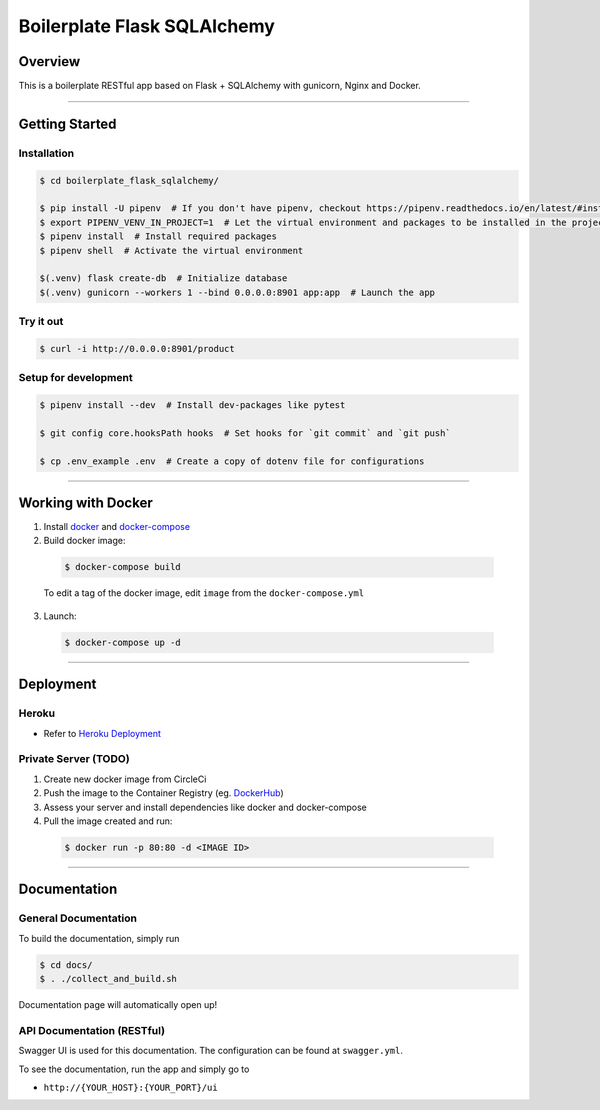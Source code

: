 Boilerplate Flask SQLAlchemy
============================

|build| |coverage|

Overview
--------

This is a boilerplate RESTful app based on Flask + SQLAlchemy
with gunicorn, Nginx and Docker.

....

Getting Started
---------------

Installation
^^^^^^^^^^^^
.. code-block:: console

  $ cd boilerplate_flask_sqlalchemy/

  $ pip install -U pipenv  # If you don't have pipenv, checkout https://pipenv.readthedocs.io/en/latest/#install-pipenv-today
  $ export PIPENV_VENV_IN_PROJECT=1  # Let the virtual environment and packages to be installed in the project
  $ pipenv install  # Install required packages
  $ pipenv shell  # Activate the virtual environment

  $(.venv) flask create-db  # Initialize database
  $(.venv) gunicorn --workers 1 --bind 0.0.0.0:8901 app:app  # Launch the app


Try it out
^^^^^^^^^^
.. code-block:: console

  $ curl -i http://0.0.0.0:8901/product


Setup for development
^^^^^^^^^^^^^^^^^^^^^
.. code-block:: console

  $ pipenv install --dev  # Install dev-packages like pytest

  $ git config core.hooksPath hooks  # Set hooks for `git commit` and `git push`

  $ cp .env_example .env  # Create a copy of dotenv file for configurations

....

Working with Docker
-------------------

1. Install `docker <https://www.docker.com/>`_ and `docker-compose <https://docs.docker.com/compose/>`_

2. Build docker image:

  .. code-block:: console

    $ docker-compose build


  To edit a tag of the docker image, edit ``image`` from the ``docker-compose.yml``

3. Launch:

  .. code-block:: console

    $ docker-compose up -d

....

Deployment
----------

Heroku
^^^^^^
- Refer to `Heroku Deployment <https://devcenter.heroku.com/categories/deployment>`_

Private Server (TODO)
^^^^^^^^^^^^^^^^^^^^^
1. Create new docker image from CircleCi
2. Push the image to the Container Registry (eg. `DockerHub <https://www.docker.com/products/docker-hub>`_)
3. Assess your server and install dependencies like docker and docker-compose
4. Pull the image created and run:

  .. code-block:: console

    $ docker run -p 80:80 -d <IMAGE ID>


....

Documentation
-------------

General Documentation
^^^^^^^^^^^^^^^^^^^^^

To build the documentation, simply run


.. code-block:: console

  $ cd docs/
  $ . ./collect_and_build.sh

Documentation page will automatically open up!


API Documentation (RESTful)
^^^^^^^^^^^^^^^^^^^^^^^^^^^

Swagger UI is used for this documentation. The configuration can be found at ``swagger.yml``.

To see the documentation, run the app and simply go to

* ``http://{YOUR_HOST}:{YOUR_PORT}/ui``

.. |build| image:: https://circleci.com/gh/achooan/boilerplate_flask_sqlalchemy/tree/master.svg?style=shield
    :target: https://circleci.com/gh/achooan/boilerplate_flask_sqlalchemy/tree/master

.. |coverage| image:: https://codecov.io/gh/achooan/boilerplate_flask_sqlalchemy/branch/master/graph/badge.svg
    :target: https://codecov.io/gh/achooan/boilerplate_flask_sqlalchemy